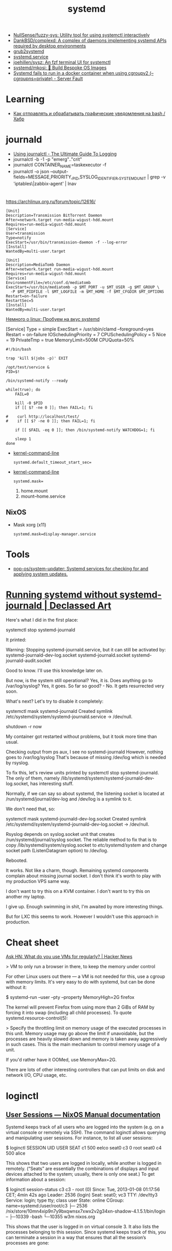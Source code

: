 :PROPERTIES:
:ID:       5f97ab36-6f72-47ef-b0cd-3fc6cf39d827
:END:
#+title: systemd

- [[https://github.com/NullSense/fuzzy-sys][NullSense/fuzzy-sys: Utility tool for using systemctl interactively]]
- [[https://github.com/DankBSD/complexd][DankBSD/complexd: A complex of daemons implementing systemd APIs required by desktop environments]]
- [[https://github.com/alexdelorenzo/grub2systemd][grub2systemd]]
- [[https://www.freedesktop.org/software/systemd/man/systemd.service.html#ExecStart=][systemd.service]]
- [[https://github.com/joehillen/sysz][joehillen/sysz: An fzf terminal UI for systemctl]]
- [[https://github.com/systemd/mkosi][systemd/mkosi: 💽 Build Bespoke OS Images]]
- [[https://serverfault.com/questions/1053187/systemd-fails-to-run-in-a-docker-container-when-using-cgroupv2-cgroupns-priva/1054414#1054414][Systemd fails to run in a docker container when using cgroupv2 (--cgroupns=private) - Server Fault]]

* Learning
- [[https://habr.com/ru/company/ruvds/blog/724676/][Как отправлять и обрабатывать графические уведомления на bash / Хабр]]

* journald
- [[https://www.loggly.com/ultimate-guide/using-journalctl/][Using journalctl - The Ultimate Guide To Logging]]
- journalctl -b -1  -p "emerg".."crit"
- journalctl CONTAINER_NAME=taskexecutor -f
- journalctl -o json --output-fields=MESSAGE,PRIORITY,_PID,SYSLOG_IDENTIFIER,_SYSTEMD_UNIT | grep -v 'iptables\|zabbix-agent' | lnav

* 

https://archlinux.org.ru/forum/topic/12616/

#+begin_example
[Unit]
Description=Transmission BitTorrent Daemon
After=network.target run-media-wigust-hdd.mount
Requires=run-media-wigust-hdd.mount
[Service]
User=transmission
Type=notify
ExecStart=/usr/bin/transmission-daemon -f --log-error
[Install]
WantedBy=multi-user.target
#+end_example

#+begin_example
[Unit]
Description=MediaTomb Daemon
After=network.target run-media-wigust-hdd.mount
Requires=run-media-wigust-hdd.mount
[Service]
EnvironmentFile=/etc/conf.d/mediatomb
ExecStart=/usr/bin/mediatomb -p $MT_PORT -u $MT_USER -g $MT_GROUP \
  -P $MT_PIDFILE -l $MT_LOGFILE -m $MT_HOME -f $MT_CFGDIR $MT_OPTIONS
Restart=on-failure
RestartSec=5
[Install]
WantedBy=multi-user.target
#+end_example

[[https://shtsh.blogspot.com/2012/05/systemd.html][Немного о linux: Пробуем на вкус systemd]]



[Service]
Type = simple
ExecStart = /usr/sbin/clamd --foreground=yes
Restart = on-failure
IOSchedulingPriority = 7
CPUSchedulingPolicy = 5
Nice = 19
PrivateTmp = true
MemoryLimit=500M
CPUQuota=50%



#+begin_example
  #!/bin/bash
  
  trap 'kill $(jobs -p)' EXIT
  
  /opt/test/service &
  PID=$!
  
  /bin/systemd-notify --ready
  
  while(true); do
      FAIL=0
  
      kill -0 $PID
      if [[ $? -ne 0 ]]; then FAIL=1; fi
  
  #    curl http://localhost/test/
  #    if [[ $? -ne 0 ]]; then FAIL=1; fi
  
      if [[ $FAIL -eq 0 ]]; then /bin/systemd-notify WATCHDOG=1; fi
  
      sleep 1
  done
#+end_example

- [[https://www.freedesktop.org/software/systemd/man/kernel-command-line.html][kernel-command-line]]
  : systemd.default_timeout_start_sec=

- [[https://www.freedesktop.org/software/systemd/man/kernel-command-line.html][kernel-command-line]]
  : systemd.mask=

  1. home.mount
  2. mount--home.service

** NixOS

- Mask xorg (x11)
  : systemd.mask=display-manager.service

* Tools
- [[https://github.com/pop-os/system-updater][pop-os/system-updater: Systemd services for checking for and applying system updates.]]

* [[https://declassed.art/en/blog/2022/06/19/running-systemd-without-systemd-syslogd][Running systemd without systemd-journald | Declassed Art]]

Here's what I did in the first place:

systemctl stop systemd-journald

It printed:

Warning: Stopping systemd-journald.service, but it can still be activated by:
systemd-journald-dev-log.socket
systemd-journald.socket
systemd-journald-audit.socket

Good to know. I'll use this knowledge later on.

But now, is the system still operational? Yes, it is.
Does anything go to /var/log/syslog? Yes, it goes.
So far so good? - No. It gets resurrected very soon.

What's next? Let's try to disable it completely:

systemctl mask systemd-journald
Created symlink /etc/systemd/system/systemd-journald.service → /dev/null.

shutdown -r now

My container got restarted without problems, but it took more time than usual.

Checking output from ps aux, I see no systemd-journald However, nothing goes to /var/log/syslog That's because of missing /dev/log which is needed by rsyslog.

To fix this, let's review units printed by systemctl stop systemd-journald. The only of them, namely /lib/systemd/system/systemd-journald-dev-log.socket, has interesting stuff.

Normally, if we can say so about systemd, the listening socket is located at /run/systemd/journal/dev-log and /dev/log is a symlink to it.

We don't need that, so:

systemctl mask systemd-journald-dev-log.socket
Created symlink /etc/systemd/system/systemd-journald-dev-log.socket → /dev/null.

Rsyslog depends on syslog.socket unit that creates /run/systemd/journal/syslog socket. The reliable method to fix that is to copy /lib/systemd/system/syslog.socket to /etc/systemd/system/ and change socket path (ListenDatagram option) to /dev/log.

Rebooted.

It works. Not like a charm, though. Remaining systemd components complain about missing journal socket. I don't think it's worth to play with my production VPS same way.

I don't want to try this on a KVM container.
I don't want to try this on another my laptop.

I give up. Enough swimming in shit, I'm awaited by more interesting things.

But for LXC this seems to work. However I wouldn't use this approach in production.

* Cheat sheet

[[https://news.ycombinator.com/item?id=31822932][Ask HN: What do you use VMs for regularly? | Hacker News]]

> VM to only run a browser in there, to keep the memory under control

For other Linux users out there — a VM is not needed for this, use a cgroup
with memory limits. It's very easy to do with systemd, but can be done without
it:

  $ systemd-run --user --pty --property MemoryHigh=2G firefox

The kernel will prevent Firefox from using more than 2 GiBs of RAM by forcing
it into swap (including all child processes). To quote
systemd.resource-control(5):

> Specify the throttling limit on memory usage of the executed processes in
this unit. Memory usage may go above the limit if unavoidable, but the
processes are heavily slowed down and memory is taken away aggressively in
such cases. This is the main mechanism to control memory usage of a unit.

If you'd rather have it OOMed, use MemoryMax=2G.

There are lots of other interesting controllers that can put limits on disk
and network I/O, CPU usage, etc.

* loginctl

** [[https://nixpkgs-manual-sphinx-markedown-example.netlify.app/administration/user-sessions.xml.html][User Sessions — NixOS Manual documentation]]

Systemd keeps track of all users who are logged into the system (e.g. on a virtual console or remotely via SSH). The command loginctl allows querying and manipulating user sessions. For instance, to list all user sessions:

$ loginctl
SESSION        UID USER             SEAT
c1        500 eelco            seat0
c3          0 root             seat0
c4        500 alice

This shows that two users are logged in locally, while another is logged in remotely. (“Seats” are essentially the combinations of displays and input devices attached to the system; usually, there is only one seat.) To get information about a session:

$ loginctl session-status c3
c3 - root (0)
Since: Tue, 2013-01-08 01:17:56 CET; 4min 42s ago
Leader: 2536 (login)
Seat: seat0; vc3
TTY: /dev/tty3
Service: login; type tty; class user
State: online
CGroup: name=systemd:/user/root/c3
├─ 2536 /nix/store/10mn4xip9n7y9bxqwnsx7xwx2v2g34xn-shadow-4.1.5.1/bin/login --
├─10339 -bash
└─10355 w3m nixos.org

This shows that the user is logged in on virtual console 3. It also lists the processes belonging to this session. Since systemd keeps track of this, you can terminate a session in a way that ensures that all the session’s processes are gone:

** Cheat sheet

- List sessions
  : loginctl

- Get information about a session
  : loginctl session-status 145

- Terminate a session
  : loginctl terminate-session 145

* systemd-resolved
It happens from time to time, that you wonder why DNS is not working, where things are breaking and, especially in case of proprietary software, what DNS requests applications are making.

As described in the previous article, my system runs =systemd-resolved=  with DoT. This means DNS requests are locally cached and they are done fully encrypted. Making it somewhat harder to debug this traffic with classic network analysis tools like Wireshark.

** Enable debug logging

The easiest way to debug the DNS requests is enabling debug logging in =systemd-resolved= . This provides very detailed logs about:

- lookup requests arriving
- way the lookup was requested
- cache status of the response
- DNSSEC validation status
- response value
- requested records
- and more…

To this detailed logging can be enabled using =sudo resolvectl log-level debug=. Afterwards you can read the logs using =journalctl -f -u systemd-resolved.service= .

** Back to normal

Once done debugging, all you need to do is running =sudo resolvectl log-level info=  and your setup is back to normal.
* systemd-cgls

** [[https://nixpkgs-manual-sphinx-markedown-example.netlify.app/administration/control-groups.xml.html][Control Groups — NixOS Manual documentation]]

To keep track of the processes in a running system, systemd uses control groups (cgroups). A control group is a set of processes used to allocate resources such as CPU, memory or I/O bandwidth. There can be multiple control group hierarchies, allowing each kind of resource to be managed independently.

The command systemd-cgls lists all control groups in the systemd hierarchy, which is what systemd uses to keep track of the processes belonging to each service or user session:

$ systemd-cgls
├─user
│ └─eelco
│   └─c1
│     ├─ 2567 -:0
│     ├─ 2682 kdeinit4: kdeinit4 Running...
│     ├─ *...*
│     └─10851 sh -c less -R
└─system
├─httpd.service
│ ├─2444 httpd -f /nix/store/3pyacby5cpr55a03qwbnndizpciwq161-httpd.conf -DNO_DETACH
│ └─*...*
├─dhcpcd.service
│ └─2376 dhcpcd --config /nix/store/f8dif8dsi2yaa70n03xir8r653776ka6-dhcpcd.conf
└─ *...*

Similarly, systemd-cgls cpu shows the cgroups in the CPU hierarchy, which allows per-cgroup CPU scheduling priorities. By default, every systemd service gets its own CPU cgroup, while all user sessions are in the top-level CPU cgroup. This ensures, for instance, that a thousand run-away processes in the httpd.service cgroup cannot starve the CPU for one process in the postgresql.service cgroup. (By contrast, it they were in the same cgroup, then the PostgreSQL process would get 1/1001 of the cgroup’s CPU time.) You can limit a service’s CPU share in configuration.nix:

`systemd.services.httpd.serviceConfig <None>`_.CPUShares = 512;

By default, every cgroup has 1024 CPU shares, so this will halve the CPU allocation of the httpd.service cgroup.

There also is a memory hierarchy that controls memory allocation limits; by default, all processes are in the top-level cgroup, so any service or session can exhaust all available memory. Per-cgroup memory limits can be specified in configuration.nix; for instance, to limit httpd.service to 512 MiB of RAM (excluding swap):

`systemd.services.httpd.serviceConfig <None>`_.MemoryLimit = "512M";

The command systemd-cgtop shows a continuously updated list of all cgroups with their CPU and memory usage.
